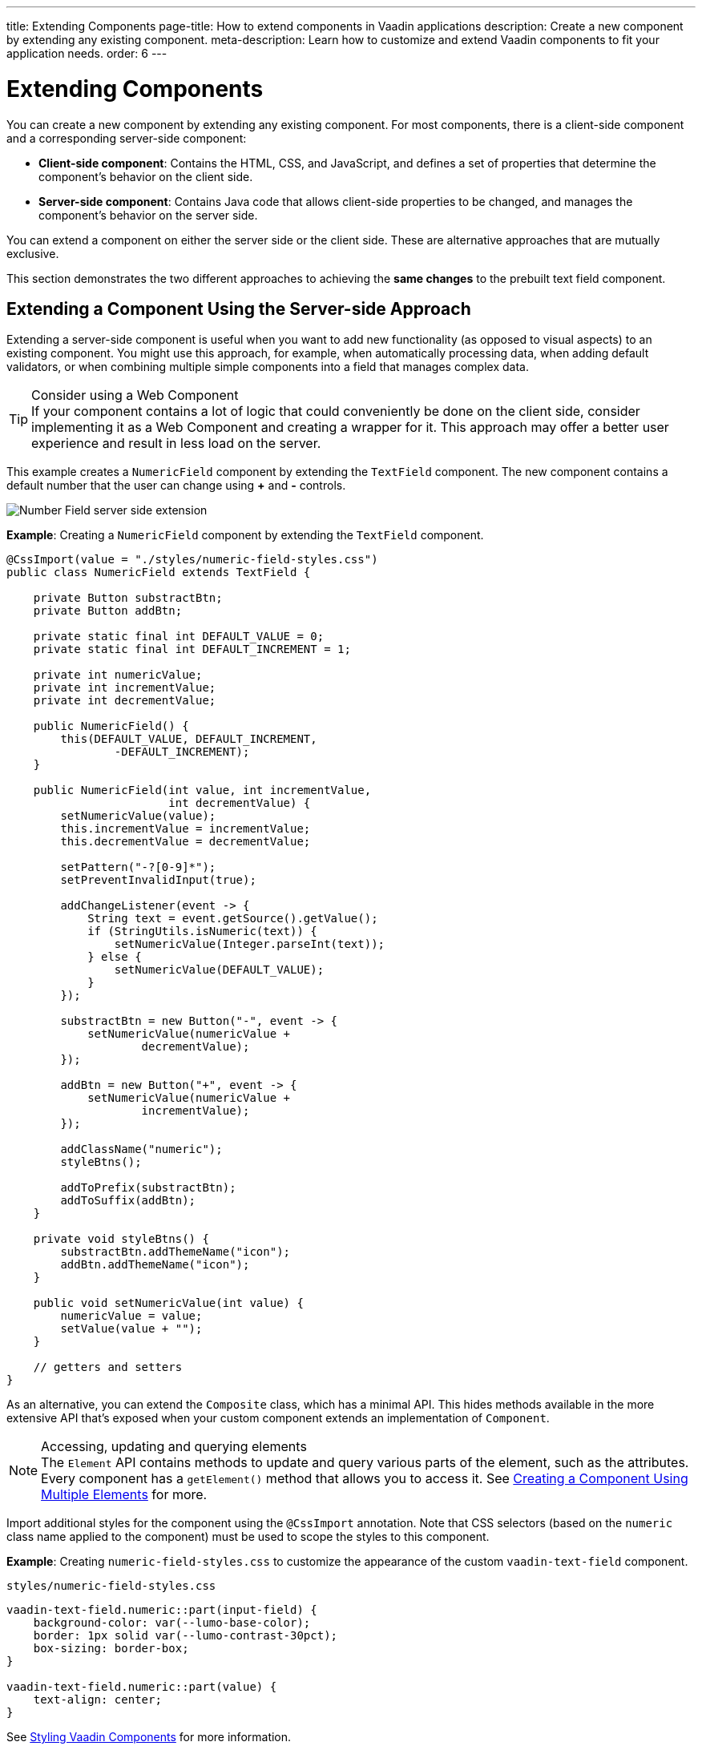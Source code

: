 ---
title: Extending Components
page-title: How to extend components in Vaadin applications
description: Create a new component by extending any existing component.
meta-description: Learn how to customize and extend Vaadin components to fit your application needs.
order: 6
---


= Extending Components

You can create a new component by extending any existing component. For most components, there is a client-side component and a corresponding server-side component:

- *Client-side component*: Contains the HTML, CSS, and JavaScript, and defines a set of properties that determine the component's behavior on the client side.

- *Server-side component*: Contains Java code that allows client-side properties to be changed, and manages the component's behavior on the server side.

You can extend a component on either the server side or the client side. These are alternative approaches that are mutually exclusive.

This section demonstrates the two different approaches to achieving the *same changes* to the prebuilt text field component.


== Extending a Component Using the Server-side Approach

Extending a server-side component is useful when you want to add new functionality (as opposed to visual aspects) to an existing component. You might use this approach, for example, when automatically processing data, when adding default validators, or when combining multiple simple components into a field that manages complex data.

.Consider using a Web Component
[TIP]
If your component contains a lot of logic that could conveniently be done on the client side, consider implementing it as a Web Component and creating a wrapper for it.
This approach may offer a better user experience and result in less load on the server.

This example creates a `NumericField` component by extending the `TextField` component. The new component contains a default number that the user can change using *+* and *-* controls.

image:images/vaadin-number-field-server-side-extension.png[Number Field server side extension]

*Example*: Creating a `NumericField` component by extending the `TextField` component.

[source,java]
----
@CssImport(value = "./styles/numeric-field-styles.css")
public class NumericField extends TextField {

    private Button substractBtn;
    private Button addBtn;

    private static final int DEFAULT_VALUE = 0;
    private static final int DEFAULT_INCREMENT = 1;

    private int numericValue;
    private int incrementValue;
    private int decrementValue;

    public NumericField() {
        this(DEFAULT_VALUE, DEFAULT_INCREMENT,
                -DEFAULT_INCREMENT);
    }

    public NumericField(int value, int incrementValue,
                        int decrementValue) {
        setNumericValue(value);
        this.incrementValue = incrementValue;
        this.decrementValue = decrementValue;

        setPattern("-?[0-9]*");
        setPreventInvalidInput(true);

        addChangeListener(event -> {
            String text = event.getSource().getValue();
            if (StringUtils.isNumeric(text)) {
                setNumericValue(Integer.parseInt(text));
            } else {
                setNumericValue(DEFAULT_VALUE);
            }
        });

        substractBtn = new Button("-", event -> {
            setNumericValue(numericValue +
                    decrementValue);
        });

        addBtn = new Button("+", event -> {
            setNumericValue(numericValue +
                    incrementValue);
        });

        addClassName("numeric");
        styleBtns();

        addToPrefix(substractBtn);
        addToSuffix(addBtn);
    }

    private void styleBtns() {
        substractBtn.addThemeName("icon");
        addBtn.addThemeName("icon");
    }

    public void setNumericValue(int value) {
        numericValue = value;
        setValue(value + "");
    }

    // getters and setters
}
----

As an alternative, you can extend the [classname]`Composite` class, which has a minimal API.
This hides methods available in the more extensive API that's exposed when your custom component extends an implementation of [classname]`Component`.

.Accessing, updating and querying elements
[NOTE]
The `Element` API contains methods to update and query various parts of the element, such as the attributes.
Every component has a [methodname]`getElement()` method that allows you to access it.
See <<many-elements#,Creating a Component Using Multiple Elements>> for more.

Import additional styles for the component using the `@CssImport` annotation.
Note that CSS selectors (based on the `numeric` class name applied to the component) must be used to scope the styles to this component.

*Example*: Creating [filename]`numeric-field-styles.css` to customize the appearance of the custom `vaadin-text-field` component.

.`styles/numeric-field-styles.css`
[source,css]
----
vaadin-text-field.numeric::part(input-field) {
    background-color: var(--lumo-base-color);
    border: 1px solid var(--lumo-contrast-30pct);
    box-sizing: border-box;
}

vaadin-text-field.numeric::part(value) {
    text-align: center;
}
----

// Allow Vaadin Components in link
pass:[<!-- vale Vaadin.ProductName = NO -->]
See <<{articles}/styling/styling-components#,Styling Vaadin Components>> for more information.
pass:[<!-- vale Vaadin.ProductName = YES -->]

== Extending a Component Using the Client-side Approach

Vaadin client-side components are based on https://polymer-library.polymer-project.org/3.0/docs/about_30[Polymer 3], which supports extending existing components.
You can use the `extends` property to extend existing Polymer elements.

A template can be inherited from another Polymer element in five ways:

. Inheriting a base class template without modifying it.
. Overriding a base class template in a child class.
. Modifying a copy of a superclass template.
. Extending a base class template in a child class.
. Providing template-extension points in a base class for content from a child class.


=== Extending by Modifying a Copy of a Superclass Template

This example demonstrates how to create a new component by modifying a copy of a superclass template.
You build a `NumberField` by extending `TextField`. The new component contains a default number that the user can change using *+* and *-* controls.

image:images/vaadin-number-field-client-side-extension.png[Number Field client side extension]

It's important to remember that when a component template is extended, the properties and methods of the parent template become available to the child template.

.A child component uses the parent component's template
[NOTE]
By default, a child component uses the template of the parent component, unless the child component provides its own template by overriding the static getter method [methodname]`template()`. The parent's template is accessed using [methodname]`super.template()`.

Next, specify the element from which the child component inherits.
In this case, specify that `NumberField` inherits from `TextField`, including its properties and methods:

[source,javascript]
----
import { html } from
   '@polymer/polymer/lib/utils/html-tag.js';
import { TextField } from '@vaadin/text-field';

let memoizedTemplate;

class NumberField extends TextField {

    static get template() {
        if (!memoizedTemplate) {
            const superTemplate = super.template
                    .cloneNode(true);
            const inputField = superTemplate.content
                .querySelector('[part="input-field"]');
            const prefixSlot = superTemplate.content
            .querySelector('[name="prefix"]');
            const decreaseButton = html`<div
                part="decrease-button"
                on-click="_decreaseValue"></div>`;
            const increaseButton = html`<div
                part="increase-button"
                on-click="_increaseValue"></div>`;
            inputField.insertBefore(
                decreaseButton.content, prefixSlot);
            inputField.appendChild(
                increaseButton.content);
            memoizedTemplate = html`<style>
                 [part="decrease-button"]::before {
                   content: "−";
                 }

                 [part="increase-button"]::before {
                   content: "+";
                 }
               </style>
               ${superTemplate}`;
        }
        return memoizedTemplate;
    }

    static get is() {
        return 'vaadin-number-field';
    }

    static get properties() {
        return {
            decrementValue: {
              type: Number,
              value: -1,
              reflectToAttribute: true,
              observer: '_decrementChanged'
            },
            incrementValue: {
              type: Number,
              value: 1,
              reflectToAttribute: true,
              observer: '_incrementChanged'
            }

            // Note: the value is stored in the
            // TF's value property.
        };
    }

    _decreaseValue() {
        this.__add(this.decrementValue);
    }

    _increaseValue() {
        this.__add(this.incrementValue);
    }

    __add(value) {
        this.value = parseInt(this.value, 10) + value;
        this.dispatchEvent(
            new CustomEvent('change', {bubbles: true}));
    }

    _valueChanged(newVal, oldVal) {
        this.value = this.focusElement.value;
        super._valueChanged(this.value, oldVal);
    }

    /* ... */
}
----

To modify the template, override the [methodname]`template()` static getter.
The expression `${super.template}` inserts the base class template into the newly constructed template.
The newly constructed template is memoized for further invocations of [methodname]`template()`.


See https://polymer-library.polymer-project.org/3.0/docs/devguide/dom-template#inherit[Inherit a template from another Polymer element] in the Polymer documentation for more.


[discussion-id]`42913850-FAD3-4184-9B69-02F29B1A14CE`
